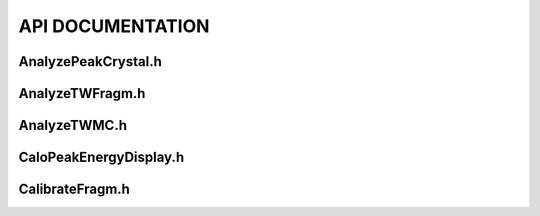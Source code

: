 API DOCUMENTATION
=================

AnalyzePeakCrystal.h
---------------------

.. doxygenfile:: AnalyzePeakCrystal.h
   :project: HIT 2022 Analysis

AnalyzeTWFragm.h
----------------

.. doxygenfile:: AnalyzeTWFragm.h
   :project: HIT 2022 Analysis

AnalyzeTWMC.h
-------------

.. doxygenfile:: AnalyzeTWMC.h
   :project: HIT 2022 Analysis

CaloPeakEnergyDisplay.h
-----------------------

.. doxygenfile:: CaloPeakEnergyDisplay.h
   :project: HIT 2022 Analysis

CalibrateFragm.h
----------------

.. doxygenfile:: CalibrateFragm.h
   :project: HIT 2022 Analysis


